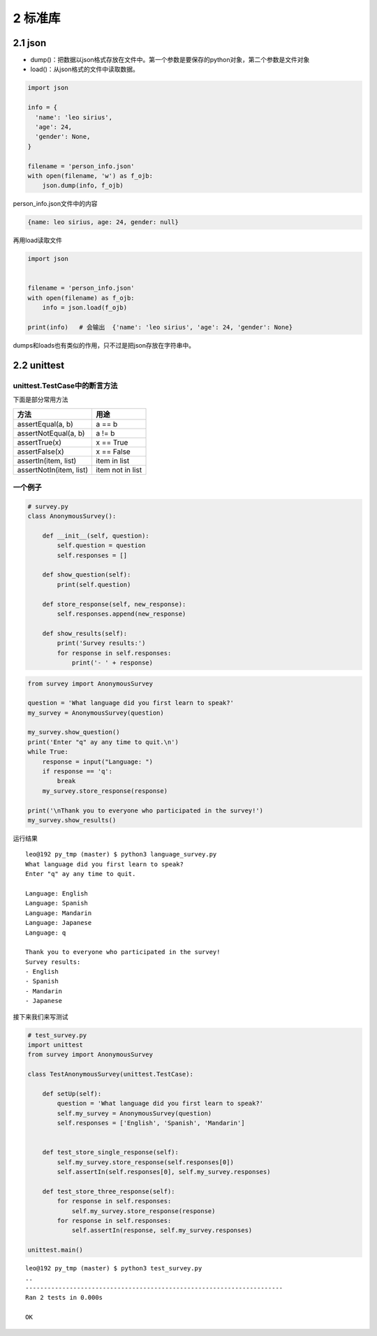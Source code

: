 2 标准库
========

2.1 json
--------

-  dump()：把数据以json格式存放在文件中。第一个参数是要保存的python对象，第二个参数是文件对象
-  load()：从json格式的文件中读取数据。

.. code:: python

   import json

   info = {
     'name': 'leo sirius',
     'age': 24,
     'gender': None,
   }

   filename = 'person_info.json'
   with open(filename, 'w') as f_ojb:
       json.dump(info, f_ojb)

person_info.json文件中的内容

.. code:: js

   {name: leo sirius, age: 24, gender: null}

再用load读取文件

.. code:: python

   import json


   filename = 'person_info.json'
   with open(filename) as f_ojb:
       info = json.load(f_ojb)

   print(info)   # 会输出  {'name': 'leo sirius', 'age': 24, 'gender': None}

dumps和loads也有类似的作用，只不过是把json存放在字符串中。

2.2 unittest
------------

unittest.TestCase中的断言方法
~~~~~~~~~~~~~~~~~~~~~~~~~~~~~

下面是部分常用方法

======================= ================
方法                    用途
======================= ================
assertEqual(a, b)       a == b
assertNotEqual(a, b)    a != b
assertTrue(x)           x == True
assertFalse(x)          x == False
assertIn(item, list)    item in list
assertNotIn(item, list) item not in list
======================= ================

一个例子
~~~~~~~~

.. code:: python

   # survey.py
   class AnonymousSurvey():

       def __init__(self, question):
           self.question = question
           self.responses = []

       def show_question(self):
           print(self.question)

       def store_response(self, new_response):
           self.responses.append(new_response)

       def show_results(self):
           print('Survey results:')
           for response in self.responses:
               print('- ' + response)

.. code:: python

   from survey import AnonymousSurvey

   question = 'What language did you first learn to speak?'
   my_survey = AnonymousSurvey(question)

   my_survey.show_question()
   print('Enter "q" ay any time to quit.\n')
   while True:
       response = input("Language: ")
       if response == 'q':
           break
       my_survey.store_response(response)

   print('\nThank you to everyone who participated in the survey!')
   my_survey.show_results()

运行结果

::

   leo@192 py_tmp (master) $ python3 language_survey.py 
   What language did you first learn to speak?
   Enter "q" ay any time to quit.

   Language: English
   Language: Spanish
   Language: Mandarin
   Language: Japanese
   Language: q

   Thank you to everyone who participated in the survey!
   Survey results:
   - English
   - Spanish
   - Mandarin
   - Japanese

接下来我们来写测试

.. code:: python

   # test_survey.py
   import unittest
   from survey import AnonymousSurvey

   class TestAnonymousSurvey(unittest.TestCase):

       def setUp(self):
           question = 'What language did you first learn to speak?'
           self.my_survey = AnonymousSurvey(question)
           self.responses = ['English', 'Spanish', 'Mandarin']


       def test_store_single_response(self):
           self.my_survey.store_response(self.responses[0])
           self.assertIn(self.responses[0], self.my_survey.responses)

       def test_store_three_response(self):
           for response in self.responses:
               self.my_survey.store_response(response)
           for response in self.responses:
               self.assertIn(response, self.my_survey.responses)

   unittest.main()

::

   leo@192 py_tmp (master) $ python3 test_survey.py 
   ..
   ----------------------------------------------------------------------
   Ran 2 tests in 0.000s

   OK
